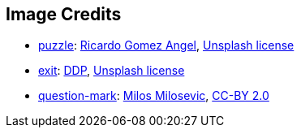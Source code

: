 == Image Credits

* https://unsplash.com/photos/yRxjLhk65nY[puzzle]:
https://unsplash.com/@ripato[Ricardo Gomez Angel],
https://unsplash.com/license[Unsplash license]

* https://unsplash.com/photos/g-u2XlUqAXA[exit]:
https://unsplash.com/@moino007[DDP],
https://unsplash.com/license[Unsplash license]

* https://www.flickr.com/photos/21496790@N06/5065834411[question-mark]:
http://milosevicmilos.com/[Milos Milosevic],
https://creativecommons.org/licenses/by/2.0/[CC-BY 2.0]
